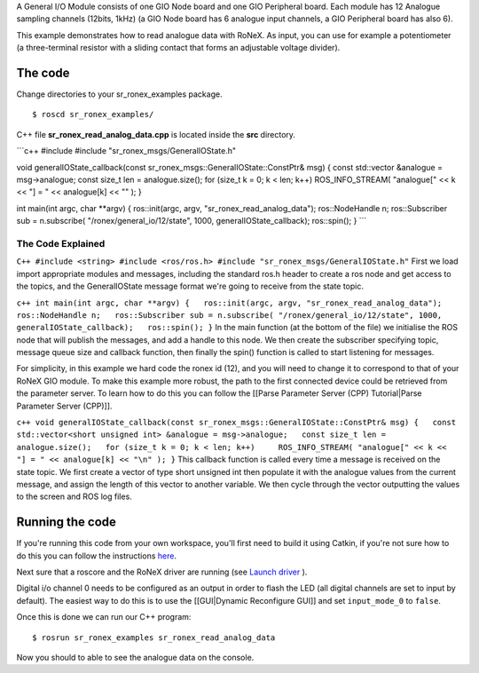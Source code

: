 A General I/O Module consists of one GIO Node board and one GIO
Peripheral board. Each module has 12 Analogue sampling channels (12bits,
1kHz) (a GIO Node board has 6 analogue input channels, a GIO Peripheral
board has also 6).

This example demonstrates how to read analogue data with RoNeX. As
input, you can use for example a potentiometer (a three-terminal
resistor with a sliding contact that forms an adjustable voltage
divider).

The code
========

Change directories to your sr\_ronex\_examples package.

::

    $ roscd sr_ronex_examples/

C++ file **sr\_ronex\_read\_analog\_data.cpp** is located inside the
**src** directory.

\`\`\`c++ #include #include "sr\_ronex\_msgs/GeneralIOState.h"

void generalIOState\_callback(const
sr\_ronex\_msgs::GeneralIOState::ConstPtr& msg) { const std::vector
&analogue = msg->analogue; const size\_t len = analogue.size(); for
(size\_t k = 0; k < len; k++) ROS\_INFO\_STREAM( "analogue[" << k << "]
= " << analogue[k] << "" ); }

int main(int argc, char \*\*argv) { ros::init(argc, argv,
"sr\_ronex\_read\_analog\_data"); ros::NodeHandle n; ros::Subscriber sub
= n.subscribe( "/ronex/general\_io/12/state", 1000,
generalIOState\_callback); ros::spin(); } \`\`\`

The Code Explained
------------------

``C++ #include <string> #include <ros/ros.h> #include "sr_ronex_msgs/GeneralIOState.h"``
First we load import appropriate modules and messages, including the
standard ros.h header to create a ros node and get access to the topics,
and the GeneralIOState message format we're going to receive from the
state topic.

``c++ int main(int argc, char **argv) {   ros::init(argc, argv, "sr_ronex_read_analog_data");   ros::NodeHandle n;   ros::Subscriber sub = n.subscribe( "/ronex/general_io/12/state", 1000, generalIOState_callback);   ros::spin(); }``
In the main function (at the bottom of the file) we initialise the ROS
node that will publish the messages, and add a handle to this node. We
then create the subscriber specifying topic, message queue size and
callback function, then finally the spin() function is called to start
listening for messages.

For simplicity, in this example we hard code the ronex id (12), and you
will need to change it to correspond to that of your RoNeX GIO module.
To make this example more robust, the path to the first connected device
could be retrieved from the parameter server. To learn how to do this
you can follow the [[Parse Parameter Server (CPP) Tutorial\|Parse
Parameter Server (CPP)]].

``c++ void generalIOState_callback(const sr_ronex_msgs::GeneralIOState::ConstPtr& msg) {   const std::vector<short unsigned int> &analogue = msg->analogue;   const size_t len = analogue.size();   for (size_t k = 0; k < len; k++)     ROS_INFO_STREAM( "analogue[" << k << "] = " << analogue[k] << "\n" ); }``
This callback function is called every time a message is received on the
state topic. We first create a vector of type short unsigned int then
populate it with the analogue values from the current message, and
assign the length of this vector to another variable. We then cycle
through the vector outputting the values to the screen and ROS log
files.

Running the code
================

If you're running this code from your own workspace, you'll first need
to build it using Catkin, if you're not sure how to do this you can
follow the instructions
`here <Create-a-package-to-interact-with-RoNeX#running-the-code>`__.

Next sure that a roscore and the RoNeX driver are running (see `Launch
driver <Home#launching-the-ronex-driver>`__ ).

Digital i/o channel 0 needs to be configured as an output in order to
flash the LED (all digital channels are set to input by default). The
easiest way to do this is to use the [[GUI\|Dynamic Reconfigure GUI]]
and set ``input_mode_0`` to ``false``.

Once this is done we can run our C++ program:

::

    $ rosrun sr_ronex_examples sr_ronex_read_analog_data

Now you should to able to see the analogue data on the console.
